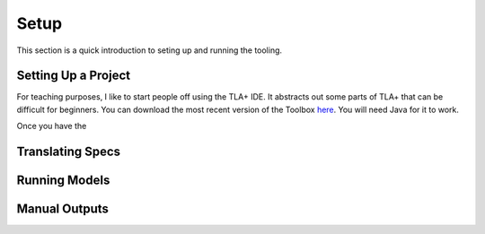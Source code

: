 .. _setup:

+++++++
Setup
+++++++

This section is a quick introduction to seting up and running the tooling.

Setting Up a Project
=======================

For teaching purposes, I like to start people off using the TLA+ IDE. It abstracts out some parts of TLA+ that can be difficult for beginners. You can download the most recent version of the Toolbox `here <https://github.com/tlaplus/tlaplus/releases/tag/v1.8.0>`_. You will need Java for it to work.

Once you have the 

Translating Specs
====================

Running Models
====================

Manual Outputs
====================


